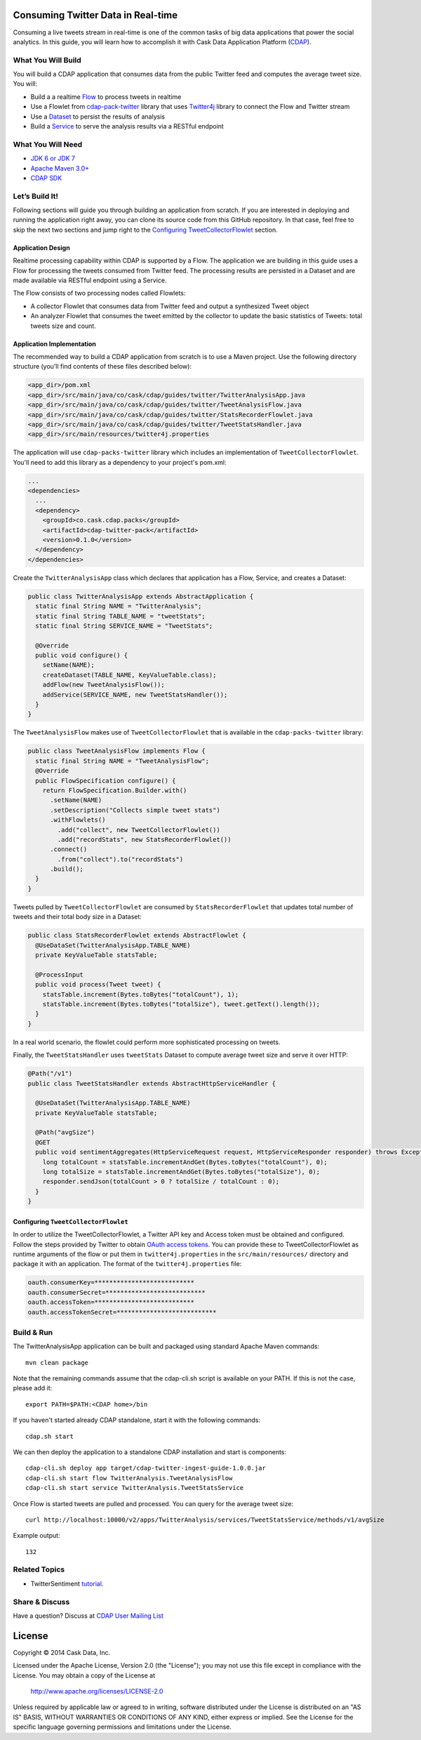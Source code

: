 Consuming Twitter Data in Real-time
===================================

Consuming a live tweets stream in real-time is one of the common tasks of big data applications that power the social
analytics. In this guide, you will learn how to accomplish it with Cask Data Application Platform (CDAP_).

What You Will Build
-------------------

You will build a CDAP application that consumes data from the public Twitter feed and computes the average tweet size.
You will:

* Build a a realtime `Flow <http://docs.cask.co/cdap/current/en/dev-guide.html#flows>`__ to process tweets in realtime
* Use a Flowlet from `cdap-pack-twitter <https://github.com/caskdata/cdap-packs>`__ library that uses `Twitter4j <http://twitter4j.org/>`__ library to connect the Flow and Twitter stream
* Use a `Dataset <http://docs.cask.co/cdap/current/en/dev-guide.html#datasets>`_ to persist the results of analysis
* Build a `Service <http://docs.cask.co/cdap/current/en/dev-guide.html#services>`_ to serve the analysis results via a RESTful endpoint

What You Will Need
------------------

* `JDK 6 or JDK 7 <http://www.oracle.com/technetwork/java/javase/downloads/index.html>`_
* `Apache Maven 3.0+ <http://maven.apache.org/>`_
* `CDAP SDK <http://docs.cdap.io/cdap/current/en/getstarted.html#download-and-setup>`_

Let’s Build It!
---------------

Following sections will guide you through building an application from scratch. If you are interested in deploying and
running the application right away, you can clone its source code from this GitHub repository. In that case, feel free
to skip the next two sections and jump right to the `Configuring TweetCollectorFlowlet`_ section.

Application Design
~~~~~~~~~~~~~~~~~~

Realtime processing capability within CDAP is supported by a Flow. The application we are building in this guide uses
a Flow for processing the tweets consumed from Twitter feed. The processing results are persisted in a Dataset
and are made available via RESTful endpoint using a Service.

|(AppDesign)|

The Flow consists of two processing nodes called Flowlets:

* A collector Flowlet that consumes data from Twitter feed and output a synthesized Tweet object
* An analyzer Flowlet that consumes the tweet emitted by the collector to update the basic statistics of Tweets:
  total tweets size and count.

Application Implementation
~~~~~~~~~~~~~~~~~~~~~~~~~~

The recommended way to build a CDAP application from scratch is to use a Maven project.
Use the following directory structure (you’ll find contents of these files described below):

.. code:: console

  <app_dir>/pom.xml
  <app_dir>/src/main/java/co/cask/cdap/guides/twitter/TwitterAnalysisApp.java
  <app_dir>/src/main/java/co/cask/cdap/guides/twitter/TweetAnalysisFlow.java
  <app_dir>/src/main/java/co/cask/cdap/guides/twitter/StatsRecorderFlowlet.java
  <app_dir>/src/main/java/co/cask/cdap/guides/twitter/TweetStatsHandler.java
  <app_dir>/src/main/resources/twitter4j.properties

The application will use ``cdap-packs-twitter`` library which includes an implementation of ``TweetCollectorFlowlet``.
You'll need to add this library as a dependency to your project's pom.xml:

.. code:: xml

  ...
  <dependencies>
    ...
    <dependency>
      <groupId>co.cask.cdap.packs</groupId>
      <artifactId>cdap-twitter-pack</artifactId>
      <version>0.1.0</version>
    </dependency>
  </dependencies>

Create the ``TwitterAnalysisApp`` class which declares that application has a Flow, Service, and creates a Dataset:

.. code:: java

  public class TwitterAnalysisApp extends AbstractApplication {
    static final String NAME = "TwitterAnalysis";
    static final String TABLE_NAME = "tweetStats";
    static final String SERVICE_NAME = "TweetStats";
  
    @Override
    public void configure() {
      setName(NAME);
      createDataset(TABLE_NAME, KeyValueTable.class);
      addFlow(new TweetAnalysisFlow());
      addService(SERVICE_NAME, new TweetStatsHandler());
    }
  }

The ``TweetAnalysisFlow`` makes use of ``TweetCollectorFlowlet`` that is available in the
``cdap-packs-twitter`` library:

.. code:: java

  public class TweetAnalysisFlow implements Flow {
    static final String NAME = "TweetAnalysisFlow";
    @Override
    public FlowSpecification configure() {
      return FlowSpecification.Builder.with()
        .setName(NAME)
        .setDescription("Collects simple tweet stats")
        .withFlowlets()
          .add("collect", new TweetCollectorFlowlet())
          .add("recordStats", new StatsRecorderFlowlet())
        .connect()
          .from("collect").to("recordStats")
        .build();
    }
  }
  
Tweets pulled by ``TweetCollectorFlowlet`` are consumed by ``StatsRecorderFlowlet`` that updates total number of tweets
and their total body size in a Dataset:

.. code:: java

  public class StatsRecorderFlowlet extends AbstractFlowlet {
    @UseDataSet(TwitterAnalysisApp.TABLE_NAME)
    private KeyValueTable statsTable;
  
    @ProcessInput
    public void process(Tweet tweet) {
      statsTable.increment(Bytes.toBytes("totalCount"), 1);
      statsTable.increment(Bytes.toBytes("totalSize"), tweet.getText().length());
    }
  }

In a real world scenario, the flowlet could perform more sophisticated processing on tweets.

Finally, the ``TweetStatsHandler`` uses ``tweetStats`` Dataset to compute average tweet size and serve it over HTTP:

.. code:: java

  @Path("/v1")
  public class TweetStatsHandler extends AbstractHttpServiceHandler {
  
    @UseDataSet(TwitterAnalysisApp.TABLE_NAME)
    private KeyValueTable statsTable;
  
    @Path("avgSize")
    @GET
    public void sentimentAggregates(HttpServiceRequest request, HttpServiceResponder responder) throws Exception {
      long totalCount = statsTable.incrementAndGet(Bytes.toBytes("totalCount"), 0);
      long totalSize = statsTable.incrementAndGet(Bytes.toBytes("totalSize"), 0);
      responder.sendJson(totalCount > 0 ? totalSize / totalCount : 0);
    }
  }
  
Configuring ``TweetCollectorFlowlet``
~~~~~~~~~~~~~~~~~~~~~~~~~~~~~~~~~~~~~

In order to utilize the TweetCollectorFlowlet, a Twitter API key and Access token must be obtained and configured. 
Follow the steps provided by Twitter to obtain `OAuth access tokens <https://dev.twitter.com/oauth/overview/application-owner-access-tokens>`__. 
You can provide these to TweetCollectorFlowlet as runtime arguments of the flow or put them in ``twitter4j.properties``
in the ``src/main/resources/`` directory and package it with an application. The format of the
``twitter4j.properties`` file:

.. code:: console

  oauth.consumerKey=***************************
  oauth.consumerSecret=***************************
  oauth.accessToken=***************************
  oauth.accessTokenSecret=***************************
  
Build & Run
-----------

The TwitterAnalysisApp application can be built and packaged using standard Apache Maven commands::

  mvn clean package

Note that the remaining commands assume that the cdap-cli.sh script is available on your PATH.
If this is not the case, please add it::

  export PATH=$PATH:<CDAP home>/bin
  
If you haven't started already CDAP standalone, start it with the following commands::

  cdap.sh start

We can then deploy the application to a standalone CDAP installation and start is components::

  cdap-cli.sh deploy app target/cdap-twitter-ingest-guide-1.0.0.jar
  cdap-cli.sh start flow TwitterAnalysis.TweetAnalysisFlow
  cdap-cli.sh start service TwitterAnalysis.TweetStatsService

Once Flow is started tweets are pulled and processed. You can query for the average tweet size::

 curl http://localhost:10000/v2/apps/TwitterAnalysis/services/TweetStatsService/methods/v1/avgSize

Example output::

  132
  
Related Topics
--------------

* TwitterSentiment `tutorial <https://github.com/caskdata/cdap-apps>`__.
  
Share & Discuss
---------------

Have a question? Discuss at `CDAP User Mailing List <https://groups.google.com/forum/#!forum/cdap-user>`_

License
=======

Copyright © 2014 Cask Data, Inc.

Licensed under the Apache License, Version 2.0 (the "License"); you may not use this file except
in compliance with the License. You may obtain a copy of the License at

  http://www.apache.org/licenses/LICENSE-2.0

Unless required by applicable law or agreed to in writing, software distributed under the License
is distributed on an "AS IS" BASIS, WITHOUT WARRANTIES OR CONDITIONS OF ANY KIND, either express
or implied. See the License for the specific language governing permissions and limitations under
the License. 

.. _CDAP: http://cdap.io
.. |(AppDesign)| image:: docs/img/app-design.png
